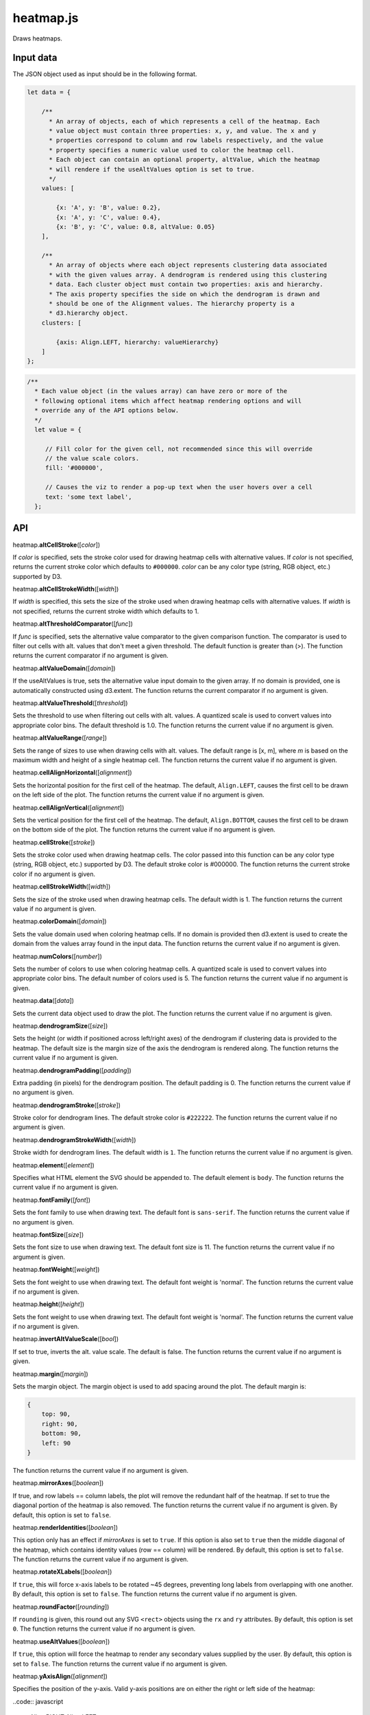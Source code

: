 
heatmap.js
==========

Draws heatmaps.

Input data
----------

The JSON object used as input should be in the following format.

.. code:: javascript

    let data = {

        /**
          * An array of objects, each of which represents a cell of the heatmap. Each
          * value object must contain three properties: x, y, and value. The x and y
          * properties correspond to column and row labels respectively, and the value
          * property specifies a numeric value used to color the heatmap cell.
          * Each object can contain an optional property, altValue, which the heatmap
          * will rendere if the useAltValues option is set to true.
          */
        values: [

            {x: 'A', y: 'B', value: 0.2},
            {x: 'A', y: 'C', value: 0.4},
            {x: 'B', y: 'C', value: 0.8, altValue: 0.05}
        ],

        /**
          * An array of objects where each object represents clustering data associated
          * with the given values array. A dendrogram is rendered using this clustering 
          * data. Each cluster object must contain two properties: axis and hierarchy.
          * The axis property specifies the side on which the dendrogram is drawn and
          * should be one of the Alignment values. The hierarchy property is a
          * d3.hierarchy object.
        clusters: [

            {axis: Align.LEFT, hierarchy: valueHierarchy}
        ]
    };

.. code:: javascript

        /**
          * Each value object (in the values array) can have zero or more of the 
          * following optional items which affect heatmap rendering options and will 
          * override any of the API options below.
          */
          let value = {

             // Fill color for the given cell, not recommended since this will override
             // the value scale colors.
             fill: '#000000',

             // Causes the viz to render a pop-up text when the user hovers over a cell
             text: 'some text label',
          };


API
---

heatmap.\ \ **altCellStroke**\ ([*color*])

If *color* is specified, sets the stroke color used for drawing heatmap cells
with alternative values.
If *color* is not specified, returns the current stroke color which defaults to
``#000000``.
*color* can be any color type (string, RGB object, etc.) supported by D3.


heatmap.\ **altCellStrokeWidth**\ ([*width*])

If *width* is specified, this sets the size of the stroke used when drawing 
heatmap cells with alternative values.
If *width* is not specified, returns the current stroke width which defaults
to 1.


heatmap.\ **altThresholdComparator**\ ([*func*])

If *func* is specified, sets the alternative value comparator to the given
comparison function.
The comparator is used to filter out cells with alt. values that don't meet a given
threshold.
The default function is greater than (>).
The function returns the current comparator if no argument is given.


heatmap.\ **altValueDomain**\ ([*domain*])

If the useAltValues is true, sets the alternative value input domain to the given array.
If no domain is provided, one is automatically constructed using d3.extent. 
The function returns the current comparator if no argument is given.


heatmap.\ **altValueThreshold**\ ([*threshold*])

Sets the threshold to use when filtering out cells with alt. values. 
A quantized scale is used to convert values into appropriate color bins.
The default threshold is 1.0.
The function returns the current value if no argument is given.


heatmap.\ **altValueRange**\ ([*range*])

Sets the range of sizes to use when drawing cells with alt. values. 
The default range is [x, m], where *m* is based on the maximum width and height of
a single heatmap cell.
The function returns the current value if no argument is given.


heatmap.\ **cellAlignHorizontal**\ ([*alignment*])

Sets the horizontal position for the first cell of the heatmap.
The default, ``Align.LEFT``, causes the first cell to be drawn on the left side of the
plot.
The function returns the current value if no argument is given.


heatmap.\ **cellAlignVertical**\ ([*alignment*])

Sets the vertical position for the first cell of the heatmap.
The default, ``Align.BOTTOM``, causes the first cell to be drawn on the bottom side of the
plot.
The function returns the current value if no argument is given.


heatmap.\ **cellStroke**\ ([*stroke*])

Sets the stroke color used when drawing heatmap cells.
The color passed into this function can be any color type (string, RGB object, etc.)
supported by D3.
The default stroke color is #000000.
The function returns the current stroke color if no argument is given.


heatmap.\ **cellStrokeWidth**\ ([*width*])

Sets the size of the stroke used when drawing heatmap cells.
The default width is 1.
The function returns the current value if no argument is given.


heatmap.\ **colorDomain**\ ([*domain*])

Sets the value domain used when coloring heatmap cells.
If no domain is provided then d3.extent is used to create the domain from the values
array found in the input data.
The function returns the current value if no argument is given.


heatmap.\ **numColors**\ ([*number*])

Sets the number of colors to use when coloring heatmap cells.
A quantized scale is used to convert values into appropriate color bins.
The default number of colors used is 5.
The function returns the current value if no argument is given.


heatmap.\ **data**\ ([*data*])

Sets the current data object used to draw the plot.
The function returns the current value if no argument is given.


heatmap.\ **dendrogramSize**\ ([*size*])

Sets the height (or width if positioned across left/right axes) of the dendrogram
if clustering data is provided to the heatmap.
The default size is the margin size of the axis the dendrogram is rendered along.
The function returns the current value if no argument is given.


heatmap.\ **dendrogramPadding**\ ([*padding*])

Extra padding (in pixels) for the dendrogram position.
The default padding is 0.
The function returns the current value if no argument is given.


heatmap.\ **dendrogramStroke**\ ([*stroke*])

Stroke color for dendrogram lines.
The default stroke color is ``#222222``.
The function returns the current value if no argument is given.


heatmap.\ **dendrogramStrokeWidth**\ ([*width*])

Stroke width for dendrogram lines.
The default width is ``1``.
The function returns the current value if no argument is given.


heatmap.\ **element**\ ([*element*])

Specifies what HTML element the SVG should be appended to.
The default element is ``body``.
The function returns the current value if no argument is given.


heatmap.\ **fontFamily**\ ([*font*])

Sets the font family to use when drawing text. 
The default font is ``sans-serif``.
The function returns the current value if no argument is given.


heatmap.\ **fontSize**\ ([*size*])

Sets the font size to use when drawing text. 
The default font size is 11.
The function returns the current value if no argument is given.


heatmap.\ **fontWeight**\ ([*weight*])

Sets the font weight to use when drawing text. 
The default font weight is 'normal'.
The function returns the current value if no argument is given.


heatmap.\ **height**\ ([*height*])

Sets the font weight to use when drawing text. 
The default font weight is 'normal'.
The function returns the current value if no argument is given.


heatmap.\ **invertAltValueScale**\ ([*bool*])

If set to true, inverts the alt. value scale.
The default is false. 
The function returns the current value if no argument is given.


heatmap.\ **margin**\ ([*margin*])

Sets the margin object. 
The margin object is used to add spacing around the plot.
The default margin is:

.. code:: javascript

    {
        top: 90,
        right: 90,
        bottom: 90,
        left: 90
    }

The function returns the current value if no argument is given.


heatmap.\ **mirrorAxes**\ ([*boolean*])

If true, and row labels == column labels, the plot will remove the redundant half of the
heatmap. 
If set to true the diagonal portion of the heatmap is also removed.
The function returns the current value if no argument is given.
By default, this option is set to ``false``.


heatmap.\ **renderIdentities**\ ([*boolean*])

This option only has an effect if *mirrorAxes* is set to ``true``.
If this option is also set to ``true`` then the middle diagonal of the heatmap,
which contains identity values (row == column) will be rendered.
By default, this option is set to ``false``.
The function returns the current value if no argument is given.


heatmap.\ **rotateXLabels**\ ([*boolean*])

If ``true``, this will force x-axis labels to be rotated ~45 degrees, preventing long
labels from overlapping with one another.
By default, this option is set to ``false``.
The function returns the current value if no argument is given.


heatmap.\ **roundFactor**\ ([*rounding*])

If ``rounding`` is given, this round out any SVG ``<rect>`` objects using the ``rx`` 
and ``ry`` attributes.
By default, this option is set ``0``.
The function returns the current value if no argument is given.


heatmap.\ **useAltValues**\ ([*boolean*])

If ``true``, this option will force the heatmap to render any secondary values
supplied by the user.
By default, this option is set to ``false``.
The function returns the current value if no argument is given.


heatmap.\ **yAxisAlign**\ ([*alignment*])

Specifies the position of the y-axis.
Valid y-axis positions are on either the right or left side of the heatmap:

..code:: javascript

    Align.RIGHT
    Align.LEFT

By default, this option is set to ``Align.RIGHT``.
The function returns the current value if no argument is given.


heatmap.\ **xAxisAlign**\ ([*alignment*])

Specifies the position of the x-axis.
Valid x-axis positions are on either the bottom or top of the heatmap:

..code:: javascript

    Align.BOTTOM
    Align.TOP

By default, this option is set to ``Align.BOTTOM``.
The function returns the current value if no argument is given.


heatmap.\ **xDomain**\ ([*domain*])

Specifies the input domain for the x-axis scale.
The domain should be a set of discrete categories or labels. 
By default, this option is uses the set of x labels given in input dataset.
The function returns the current value if no argument is given.


heatmap.\ **xLabel**\ ([*domain*])

Text label for the x-axis
By default, this option is ``null``.
The function returns the current value if no argument is given.


heatmap.\ **xLabelPad**\ ([*domain*])

Padding, in pixels, for the x-axis label.
By default, this option is ``50``.
The function returns the current value if no argument is given.


heatmap.\ **yDomain**\ ([*domain*])

Specifies the input domain for the y-ayis scale.
The domain should be a set of discrete categories or labels. 
By default, this option is uses the set of y labels given in input dataset.
The function returns the current value if no argument is given.


heatmap.\ **yLabel**\ ([*domain*])

Teyt label for the y-ayis
By default, this option is ``null``.
The function returns the current value if no argument is given.


heatmap.\ **yLabelPad**\ ([*domain*])

Padding, in piyels, for the y-ayis label.
By default, this option is ``50``.
The function returns the current value if no argument is given.


heatmap.\ **width**\ ([*domain*])

SVG width in pixels.
By default, this option is ``600``.
The function returns the current value if no argument is given.

